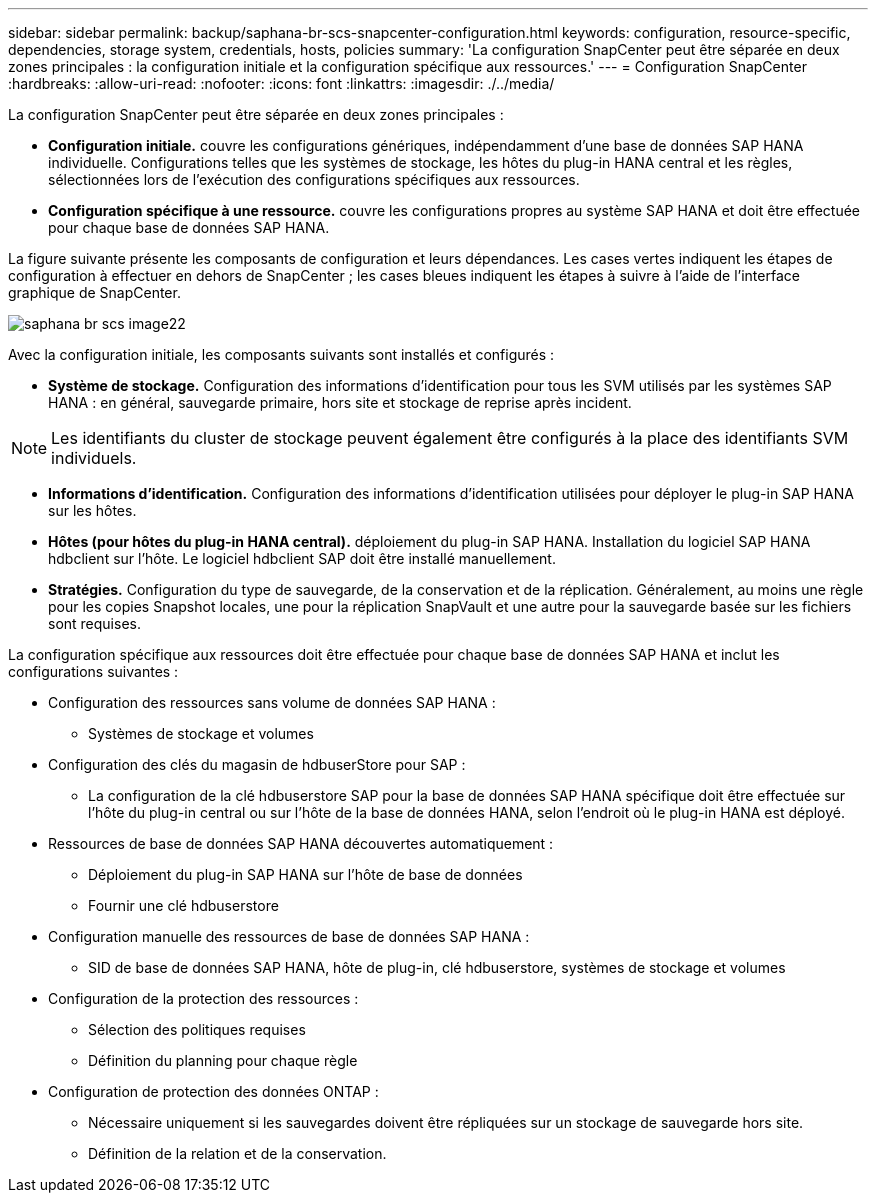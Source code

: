 ---
sidebar: sidebar 
permalink: backup/saphana-br-scs-snapcenter-configuration.html 
keywords: configuration, resource-specific, dependencies, storage system, credentials, hosts, policies 
summary: 'La configuration SnapCenter peut être séparée en deux zones principales : la configuration initiale et la configuration spécifique aux ressources.' 
---
= Configuration SnapCenter
:hardbreaks:
:allow-uri-read: 
:nofooter: 
:icons: font
:linkattrs: 
:imagesdir: ./../media/


[role="lead"]
La configuration SnapCenter peut être séparée en deux zones principales :

* *Configuration initiale.* couvre les configurations génériques, indépendamment d'une base de données SAP HANA individuelle. Configurations telles que les systèmes de stockage, les hôtes du plug-in HANA central et les règles, sélectionnées lors de l'exécution des configurations spécifiques aux ressources.
* *Configuration spécifique à une ressource.* couvre les configurations propres au système SAP HANA et doit être effectuée pour chaque base de données SAP HANA.


La figure suivante présente les composants de configuration et leurs dépendances. Les cases vertes indiquent les étapes de configuration à effectuer en dehors de SnapCenter ; les cases bleues indiquent les étapes à suivre à l'aide de l'interface graphique de SnapCenter.

image::saphana-br-scs-image22.png[saphana br scs image22]

Avec la configuration initiale, les composants suivants sont installés et configurés :

* *Système de stockage.* Configuration des informations d'identification pour tous les SVM utilisés par les systèmes SAP HANA : en général, sauvegarde primaire, hors site et stockage de reprise après incident.



NOTE: Les identifiants du cluster de stockage peuvent également être configurés à la place des identifiants SVM individuels.

* *Informations d'identification.* Configuration des informations d'identification utilisées pour déployer le plug-in SAP HANA sur les hôtes.
* *Hôtes (pour hôtes du plug-in HANA central).* déploiement du plug-in SAP HANA. Installation du logiciel SAP HANA hdbclient sur l'hôte. Le logiciel hdbclient SAP doit être installé manuellement.
* *Stratégies.* Configuration du type de sauvegarde, de la conservation et de la réplication. Généralement, au moins une règle pour les copies Snapshot locales, une pour la réplication SnapVault et une autre pour la sauvegarde basée sur les fichiers sont requises.


La configuration spécifique aux ressources doit être effectuée pour chaque base de données SAP HANA et inclut les configurations suivantes :

* Configuration des ressources sans volume de données SAP HANA :
+
** Systèmes de stockage et volumes


* Configuration des clés du magasin de hdbuserStore pour SAP :
+
** La configuration de la clé hdbuserstore SAP pour la base de données SAP HANA spécifique doit être effectuée sur l'hôte du plug-in central ou sur l'hôte de la base de données HANA, selon l'endroit où le plug-in HANA est déployé.


* Ressources de base de données SAP HANA découvertes automatiquement :
+
** Déploiement du plug-in SAP HANA sur l'hôte de base de données
** Fournir une clé hdbuserstore


* Configuration manuelle des ressources de base de données SAP HANA :
+
** SID de base de données SAP HANA, hôte de plug-in, clé hdbuserstore, systèmes de stockage et volumes


* Configuration de la protection des ressources :
+
** Sélection des politiques requises
** Définition du planning pour chaque règle


* Configuration de protection des données ONTAP :
+
** Nécessaire uniquement si les sauvegardes doivent être répliquées sur un stockage de sauvegarde hors site.
** Définition de la relation et de la conservation.




